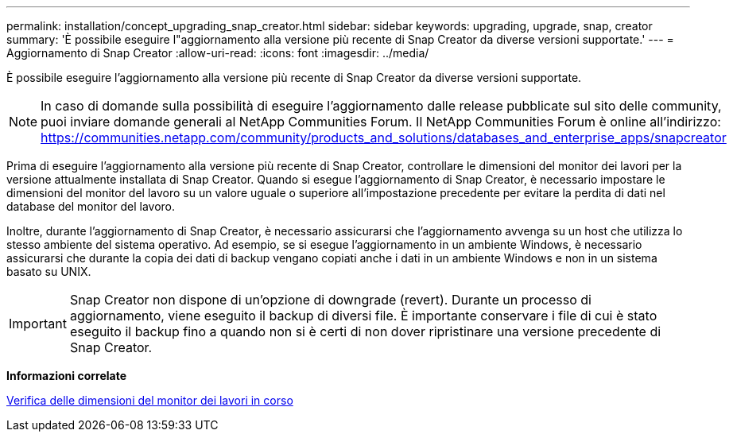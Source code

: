 ---
permalink: installation/concept_upgrading_snap_creator.html 
sidebar: sidebar 
keywords: upgrading, upgrade, snap, creator 
summary: 'È possibile eseguire l"aggiornamento alla versione più recente di Snap Creator da diverse versioni supportate.' 
---
= Aggiornamento di Snap Creator
:allow-uri-read: 
:icons: font
:imagesdir: ../media/


[role="lead"]
È possibile eseguire l'aggiornamento alla versione più recente di Snap Creator da diverse versioni supportate.


NOTE: In caso di domande sulla possibilità di eseguire l'aggiornamento dalle release pubblicate sul sito delle community, puoi inviare domande generali al NetApp Communities Forum. Il NetApp Communities Forum è online all'indirizzo: https://communities.netapp.com/community/products_and_solutions/databases_and_enterprise_apps/snapcreator[]

Prima di eseguire l'aggiornamento alla versione più recente di Snap Creator, controllare le dimensioni del monitor dei lavori per la versione attualmente installata di Snap Creator. Quando si esegue l'aggiornamento di Snap Creator, è necessario impostare le dimensioni del monitor del lavoro su un valore uguale o superiore all'impostazione precedente per evitare la perdita di dati nel database del monitor del lavoro.

Inoltre, durante l'aggiornamento di Snap Creator, è necessario assicurarsi che l'aggiornamento avvenga su un host che utilizza lo stesso ambiente del sistema operativo. Ad esempio, se si esegue l'aggiornamento in un ambiente Windows, è necessario assicurarsi che durante la copia dei dati di backup vengano copiati anche i dati in un ambiente Windows e non in un sistema basato su UNIX.


IMPORTANT: Snap Creator non dispone di un'opzione di downgrade (revert). Durante un processo di aggiornamento, viene eseguito il backup di diversi file. È importante conservare i file di cui è stato eseguito il backup fino a quando non si è certi di non dover ripristinare una versione precedente di Snap Creator.

*Informazioni correlate*

xref:task_checking_job_monitor_size.adoc[Verifica delle dimensioni del monitor dei lavori in corso]
